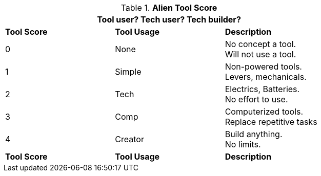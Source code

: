 // Table new alien tool score
.*Alien Tool Score*
[width="75%",cols="^,<,<",frame="all", stripes="even"]
|===
3+<|Tool user? Tech user? Tech builder?  

s|Tool Score
s|Tool Usage
s|Description

|0
|None
|No concept a tool. +
Will not use a tool.

|1
|Simple
|Non-powered tools. +
Levers, mechanicals.

|2
|Tech
|Electrics, Batteries. +
No effort to use.

|3
|Comp
|Computerized tools. +
Replace repetitive tasks

|4
|Creator
|Build anything. + 
No limits.

s|Tool Score
s|Tool Usage
s|Description
|===
